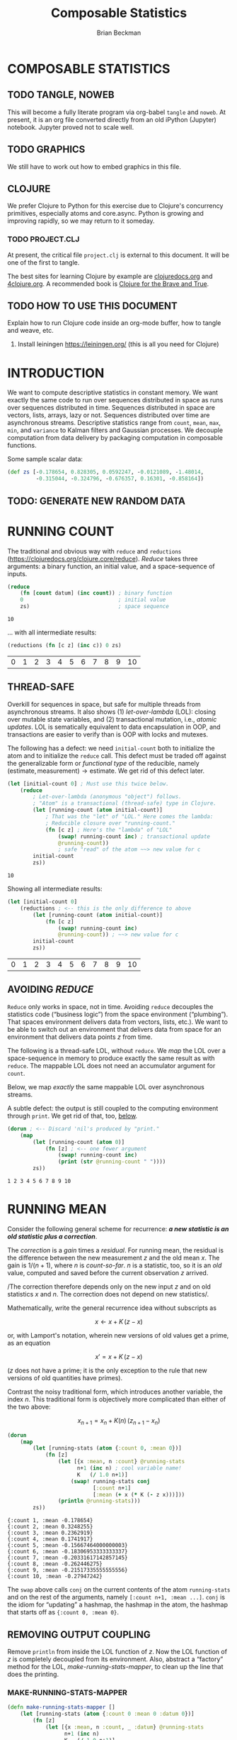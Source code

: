 # -*- org-image-actual-width: nil; -*-

#+STARTUP: showall
#+TITLE: Composable Statistics
#+AUTHOR: Brian Beckman
#+EMAIL: bc.beckman@gmail.com

# FOR DOCUMENTATION OF THESE OPTIONS, see 12.2, Export Settings of the Org Info Manual

#+OPTIONS: ':t                # export smart quotes
#+OPTIONS: *:t                # export emphasized text
#+OPTIONS: -:t                # conversion of special strings
#+OPTIONS: ::t                # fixed-width sections
#+OPTIONS: <:t                # time/date active/inactive stamps
#+OPTIONS: \n:nil             # preserve line breaks
#+OPTIONS: ^:nil              # TeX-like syntax for sub- and super-scripts
#+OPTIONS: arch:headline      # archived trees
#+OPTIONS: author:t           # toggle inclusion of author name on export
#+OPTIONS: broken-links:mark
#+OPTIONS: c:nil              # clock keywords
#+CREATOR: Emacs 26.2 of 2019-04-12, org version: 9.2.2
#+OPTIONS: creator:comment
#+OPTIONS: d:(not "LOGBOOK")  # drawers to include or exclude
#+OPTIONS: date:t
#+OPTIONS: e:t                # entities
#+OPTIONS: email:nil          # do or don't export my email
#+OPTIONS: f:t                # footnotes
#+OPTIONS: H:3                # number of headline levels to export
#+OPTIONS: inline:t           # export inline tasks?
#+OPTIONS: num:t              # section numbers
#+OPTIONS: p:nil              # toggle export of planning information
#+OPTIONS: pri:nil            # priority cookies
#+OPTIONS: prop:nil           # include property drawers? or list to include?
#+OPTIONS: stat:t             # statistics cookies?
#+OPTIONS: tags:t             # org-export-with-tags? (what's a "tag"?)
#+OPTIONS: tasks:t            # include TODO items ("tasks" some complexity here)
#+OPTIONS: tex:t              # exports inline LaTeX
#+OPTIONS: timestamp:t        # creation timestamp in the exported file?
#+OPTIONS: toc:2              # set level limit in TOC or nil to exclude
#+OPTIONS: todo:t             # inclusion of actual TODO keyword
#+OPTIONS: |:t                # include tables

#+LaTeX_HEADER: \usepackage{amsmath}
#+LaTeX_HEADER: \usepackage{interval}  % must install texlive-full
#+LaTeX_HEADER: \usepackage[shortcuts]{extdash}

#+LaTeX_HEADER: \usepackage[top=0.90in,bottom=0.55in,left=1in,right=1in,includefoot]{geometry}
#+LaTeX_HEADER: \usepackage{palatino}
#+LaTeX_HEADER: \usepackage{siunitx}
#+LaTeX_HEADER: \usepackage{braket}
#+LaTeX_HEADER: \usepackage[euler-digits,euler-hat-accent]{eulervm}
#+LATEX_HEADER: \usepackage{fancyhdr}
#+LATEX_HEADER: \pagestyle{fancyplain}
#+LATEX_HEADER: \lhead{}
#+LATEX_HEADER: \chead{Confidential The TBD Group 2019}
#+LATEX_HEADER: \rhead{}
#+LATEX_HEADER: \lfoot{Confidential The TBD Group 2019}
#+LATEX_HEADER: \cfoot{\thepage}
#+LATEX_HEADER: \rfoot{}
#+LATEX_HEADER: \usepackage{lineno}
#+LATEX_HEADER: \linenumbers

#+LATEX_HEADER_EXTRA: \usepackage{mdframed}
#+LATEX_HEADER_EXTRA: \BeforeBeginEnvironment{minted}{\begin{mdframed}}
#+LATEX_HEADER_EXTRA: \AfterEndEnvironment{minted}{\end{mdframed}}

#                                                    _
#  _ _  _____ __ __  __ ___ _ __  _ __  __ _ _ _  __| |___
# | ' \/ -_) V  V / / _/ _ \ '  \| '  \/ _` | ' \/ _` (_-<
# |_||_\___|\_/\_/  \__\___/_|_|_|_|_|_\__,_|_||_\__,_/__/

#+LaTeX_HEADER: \newcommand\definedas{\stackrel{\text{\tiny def}}{=}}

#+SELECT_TAGS: export
#+STARTUP: indent

#+LaTeX_CLASS_OPTIONS: [10pt,oneside,x11names]

* COMMENT PRELIMINARIES

#+BEGIN_SRC emacs-lisp :exports results :results output
  (defun update-equation-tag ()
    (interactive)
    (save-excursion
      (goto-char (point-min))
      (let ((count 1))
        (while (re-search-forward "\\tag{\\([0-9]+\\)}" nil t)
          (replace-match (format "%d" count) nil nil nil 1)
          (setq count (1+ count))))))
  (update-equation-tag)
  (setq org-confirm-babel-evaluate nil)
  (princ (concat (format "Emacs version: %s\n" (emacs-version))
                 (format "org version: %s\n" (org-version))))
  ;; (org-babel-map-src-blocks nil (org-babel-remove-result))
  ;; (slime)
#+END_SRC

#+RESULTS:
: Emacs version: GNU Emacs 26.2 (build 2, x86_64-pc-linux-gnu, GTK+ Version 3.22.30)
:  of 2019-04-12
: org version: 9.2.3

#+begin_src emacs-lisp
(require 'ob-mathematica)
(setq org-babel-mathematica-command "wolframscript")
#+end_src

#+RESULTS:
: wolframscript

#+begin_src mathematica
foo[x_] := x * (x + 2);
foo[6]
#+end_src

#+RESULTS:
: 48

#+BEGIN_SRC python :results output
import time
import sys
print(f"Hello, today's date is {time.ctime()}")
print(f'Two plus two is {2 + 2}')
print(f"Python's version info: {sys.version}")
#+END_SRC

#+RESULTS:
<<<<<<< HEAD
: Hello, today's date is Thu May 23 08:18:39 2019
=======
: Hello, today's date is Thu May 23 05:28:36 2019
>>>>>>> 94a3df351c2f43f62b1c8cb3fbb89a3f3a5d15f5
: Two plus two is 4
: Python's version info: 3.6.7 (default, Oct 22 2018, 11:32:17)
: [GCC 8.2.0]

#+begin_src clojure
(* 6 (+ 6 1))
#+end_src

#+RESULTS:
: 42

* COMPOSABLE STATISTICS
  :PROPERTIES:
  :CUSTOM_ID: composable-statistics
  :END:

** TODO TANGLE, NOWEB

This will become a fully literate program via org-babel =tangle= and
=noweb=. At present, it is an org file converted directly from an old
iPython (Jupyter) notebook. Jupyter proved not to scale well.

** TODO GRAPHICS

We still
have to work out how to embed graphics in this file.

** CLOJURE
   :PROPERTIES:
   :CUSTOM_ID: clojure
   :END:

We prefer Clojure to Python for this exercise due to Clojure's
concurrency primitives, especially atoms and core.async. Python is
growing and improving rapidly, so we may return to it someday.

*** TODO PROJECT.CLJ

At present, the critical file =project.clj= is external to this
document. It will be one of the first to tangle.

#+begin_comment :deprecated
Section [[#HOW-TO-USE-THIS-DOCUMENT][HOW TO USE THIS DOCUMENT]] explains
how to get Clojure working inside Jupyter.
#+end_comment

The best sites for learning Clojure by example are
[[http://clojuredocs.org][clojuredocs.org]] and
[[http://4clojure.org][4clojure.org]]. A recommended book is
[[http://braveclojure.com][Clojure for the Brave and True]].

** TODO HOW TO USE THIS DOCUMENT
   :PROPERTIES:
   :CUSTOM_ID: how-to-use-this-document
   :END:

   Explain how to run Clojure code inside an org-mode buffer, how to tangle and
   weave, etc.

1. Install leiningen https://leiningen.org/ (this is all you need for Clojure)
#+begin_comment :deprecated
2. Install [[http://jupyter.readthedocs.io/en/latest/install.html][jupyter notebook]]
3. https://github.com/clojupyter/clojupyter
4. At a bash prompt, type =jupyter notebook=
5. A web page will open automatically; navigate to the file you're reading right
   now
6. Evaluate cells by typing =Shift-Enter=

Consider doing all Python work in [[https://pipenv.readthedocs.io/][pipenv]]. It keeps virtual environments outside
your local folders. It works for this =clojupyter= notebook as well.
#+end_comment

* INTRODUCTION
  :PROPERTIES:
  :CUSTOM_ID: introduction
  :END:

We want to compute descriptive statistics in constant memory. We want
exactly the same code to run over sequences distributed in space as runs
over sequences distributed in time. Sequences distributed in space are
vectors, lists, arrays, lazy or not. Sequences distributed over time are
asynchronous streams. Descriptive statistics range from =count=, =mean=,
=max=, =min=, and =variance= to Kalman filters and Gaussian processes.
We decouple computation from data delivery by packaging computation in
composable functions.

Some sample scalar data:

#+BEGIN_SRC clojure :results none
    (def zs [-0.178654, 0.828305, 0.0592247, -0.0121089, -1.48014,
             -0.315044, -0.324796, -0.676357, 0.16301, -0.858164])
#+END_SRC

** TODO: GENERATE NEW RANDOM DATA

* RUNNING COUNT
  :PROPERTIES:
  :CUSTOM_ID: running-count
  :END:

The traditional and obvious way with =reduce= and =reductions=
(https://clojuredocs.org/clojure.core/reduce). /Reduce/ takes three
arguments: a binary function, an initial value, and a space-sequence of
inputs.

#+BEGIN_SRC clojure :exports both
    (reduce
        (fn [count datum] (inc count)) ; binary function
        0                              ; initial value
        zs)                            ; space sequence
#+END_SRC

#+RESULTS:
: 10

... with all intermediate results:

#+BEGIN_SRC clojure :exports both
    (reductions (fn [c z] (inc c)) 0 zs)
#+END_SRC

#+RESULTS:
| 0 | 1 | 2 | 3 | 4 | 5 | 6 | 7 | 8 | 9 | 10 |

** THREAD-SAFE
   :PROPERTIES:
   :CUSTOM_ID: thread-safe
   :END:

Overkill for sequences in space, but safe for multiple threads from
asynchronous streams. It also shows (1) /let-over-lambda/ (LOL): closing
over mutable state variables, and (2) transactional mutation, i.e.,
/atomic updates/. LOL is sematically equivalent to data encapsulation in
OOP, and transactions are easier to verify than is OOP with locks and
mutexes.

The following has a defect: we need =initial-count= both to initialize
the atom and to initialize the =reduce= call. This defect must be traded
off against the generalizable form or /functional type/ of the
reducible, namely
$(\textrm{estimate}, \textrm{measurement})\rightarrow\textrm{estimate}$.
We get rid of this defect later.

#+BEGIN_SRC clojure :exports both
    (let [initial-count 0] ; Must use this twice below.
        (reduce
            ; Let-over-lambda (anonymous "object") follows.
            ; "Atom" is a transactional (thread-safe) type in Clojure.
            (let [running-count (atom initial-count)]
                ; That was the "let" of "LOL." Here comes the lambda:
                ; Reducible closure over "running-count."
                (fn [c z] ; Here's the "lambda" of "LOL"
                    (swap! running-count inc) ; transactional update
                    @running-count))
                    ; safe "read" of the atom ~~> new value for c
            initial-count
            zs))
#+END_SRC

#+RESULTS:
: 10

Showing all intermediate results:

#+BEGIN_SRC clojure :exports both
    (let [initial-count 0]
        (reductions ; <-- this is the only difference to above
            (let [running-count (atom initial-count)]
                (fn [c z]
                    (swap! running-count inc)
                    @running-count)) ; ~~> new value for c
            initial-count
            zs))
#+END_SRC

#+RESULTS:
| 0 | 1 | 2 | 3 | 4 | 5 | 6 | 7 | 8 | 9 | 10 |

** AVOIDING /REDUCE/
   :PROPERTIES:
   :CUSTOM_ID: avoiding-reduce
   :END:

=Reduce= only works in space, not in time. Avoiding =reduce= decouples
the statistics code ("business logic") from the space environment
("plumbing"). That spaces environment delivers data from vectors, lists,
etc.). We want to be able to switch out an environment that delivers
data from space for an environment that delivers data points $z$ from
time.

The following is a thread-safe LOL, without =reduce=. We /map/ the LOL
over a space-sequence in memory to produce exactly the same result as
with =reduce=. The mappable LOL does not need an accumulator argument
for =count=.

Below, we map /exactly/ the same mappable LOL over asynchronous streams.

A subtle defect: the output is still coupled to the computing
environment through =print=. We get rid of that, too,
[[#REMOVING-OUTPUT-COUPLING][below]].

#+BEGIN_SRC clojure :results output :exports both
    (dorun ; <-- Discard 'nil's produced by "print."
        (map
            (let [running-count (atom 0)]
                (fn [z] ; <-- one fewer argument
                    (swap! running-count inc)
                    (print (str @running-count " "))))
            zs))
#+END_SRC

#+RESULTS:
: 1 2 3 4 5 6 7 8 9 10

* RUNNING MEAN
  :PROPERTIES:
  :CUSTOM_ID: running-mean
  :END:

Consider the following general scheme for recurrence: */a new statistic is an
old statistic plus a correction/*.

The /correction/ is a /gain/ times a /residual/. For running mean, the
residual is the difference between the new measurement $z$ and the old
mean $x$. The gain is $1/(n+1)$, where $n$ is /count-so-far/. $n$ is a
statistic, too, so it is an /old/ value, computed and saved before the
current observation $z$ arrived.

/The correction therefore depends only on the new input $z$ and on old
statistics $x$ and $n$. The correction does not depend on new
statistics/.

Mathematically, write the general recurrence idea without subscripts as

$$x\leftarrow{x+K\,(z-x)}$$

or, with Lamport's notation, wherein new versions of old values get a
prime, as an equation

$$x'=x+K\,(z-x)$$

($z$ does not have a prime; it is the only exception to the rule that
new versions of old quantities have primes).

Contrast the noisy traditional form, which introduces another variable,
the index $n$. This traditional form is objectively more complicated
than either of the two above:

$$x_{n+1}=x_n+K(n)\,(z_{n+1}-x_n)$$

#+BEGIN_SRC clojure :results output :exports both
    (dorun
        (map
            (let [running-stats (atom {:count 0, :mean 0})]
                (fn [z]
                    (let [{x :mean, n :count} @running-stats
                          n+1 (inc n) ; cool variable name!
                          K   (/ 1.0 n+1)]
                        (swap! running-stats conj
                               [:count n+1]
                               [:mean (+ x (* K (- z x)))]))
                    (println @running-stats)))
            zs))
#+END_SRC

#+RESULTS:
#+begin_example
{:count 1, :mean -0.178654}
{:count 2, :mean 0.3248255}
{:count 3, :mean 0.2362919}
{:count 4, :mean 0.1741917}
{:count 5, :mean -0.15667464000000003}
{:count 6, :mean -0.18306953333333337}
{:count 7, :mean -0.20331617142857145}
{:count 8, :mean -0.262446275}
{:count 9, :mean -0.21517335555555556}
{:count 10, :mean -0.27947242}
#+end_example

The =swap= above calls =conj= on the current contents of the atom
=running-stats= and on the rest of the arguments, namely
=[:count n+1, :mean ...]=. =conj= is the idiom for "updating" a hashmap,
the hashmap in the atom, the hashmap that starts off as
={:count 0, :mean 0}=.

** REMOVING OUTPUT COUPLING
   :PROPERTIES:
   :CUSTOM_ID: REMOVING-OUTPUT-COUPLING
   :END:

Remove =println= from inside the LOL function of $z$. Now the LOL
function of $z$ is completely decoupled from its environment. Also,
abstract a "factory" method for the LOL, /make-running-stats-mapper/, to
clean up the line that does the printing.

*** MAKE-RUNNING-STATS-MAPPER
    :PROPERTIES:
    :CUSTOM_ID: make-running-stats-mapper
    :END:

#+BEGIN_SRC clojure :results output  :exports both
    (defn make-running-stats-mapper []
        (let [running-stats (atom {:count 0 :mean 0 :datum 0})]
            (fn [z]
                (let [{x :mean, n :count, _ :datum} @running-stats
                      n+1 (inc n)
                      K   (/ 1.0 n+1)]
                    (swap! running-stats conj
                           [:count n+1]
                           [:mean (+ x (* K (- z x)))]
                           [:datum z]))
                @running-stats)))

    (clojure.pprint/pprint (map (make-running-stats-mapper) zs))
#+END_SRC

#+RESULTS:
#+begin_example
({:count 1, :mean -0.178654, :datum -0.178654}
 {:count 2, :mean 0.3248255, :datum 0.828305}
 {:count 3, :mean 0.2362919, :datum 0.0592247}
 {:count 4, :mean 0.1741917, :datum -0.0121089}
 {:count 5, :mean -0.15667464000000003, :datum -1.48014}
 {:count 6, :mean -0.18306953333333337, :datum -0.315044}
 {:count 7, :mean -0.20331617142857145, :datum -0.324796}
 {:count 8, :mean -0.262446275, :datum -0.676357}
 {:count 9, :mean -0.21517335555555556, :datum 0.16301}
 {:count 10, :mean -0.27947242, :datum -0.858164})
#+end_example

** NUMERICAL CHECK
   :PROPERTIES:
   :CUSTOM_ID: numerical-check
   :END:

The last value of the running mean is $-0.279...42$. Check that against
an independent calculation.

**** DEFN MEAN

#+BEGIN_SRC clojure :results output :exports both
    (defn mean [zs] (/ (reduce + zs) (count zs)))
    (println (mean zs))
#+END_SRC

#+RESULTS:
: -0.27947242

* CORE.ASYNC
  :PROPERTIES:
  :CUSTOM_ID: core.async
  :END:

For data distributed over time, we'll use Clojure's core.async.
Core.async has some subtleties that we analyze below.

#+BEGIN_SRC clojure :results none
    (require
        '[clojure.core.async
          :refer
          [sliding-buffer dropping-buffer buffer
           <!!,  <!,  >!,  >!!,
           go chan onto-chan close!
           thread alts! alts!! timeout]])
#+END_SRC

** SHALLOW TUTORIAL
   :PROPERTIES:
   :CUSTOM_ID: shallow-tutorial
   :END:

https://github.com/clojure/core.async/blob/master/examples/walkthrough.clj

** DEEP TUTORIAL
   :PROPERTIES:
   :CUSTOM_ID: deep-tutorial
   :END:

The asynchronous, singleton =go= thread is loaded with very lightweight
/pseudothreads/ (my terminology, not standard; most things you will read
or see about Clojure.async does not carefully distinguish between
threads and pseudothreads, and I think that's not helpful).

Pseudothreads are lightweight state machines that pick up where they
left off. It is feasible to have thousands, even millions of them.
Pseudothreads don't block, they /park/. /Parking/ and /unparking/ are
very fast. We can write clean code with pseudothreads because our code
looks like it's blocked waiting for input or blocked waiting for buffer
space. Code with blocking I/O is easy to write and to understand. Code
in =go= forms doesn't actually block, just looks like it.

Some details are tricky and definitely not easy to divine from the
documentation. Hickey's video from InfoQ 2013
(https://www.infoq.com/presentations/core-async-clojure) is more
helpful, but you can only appreciate the fine points after you've
stumbled a bit. I stumbled over the fact that buffered and unbuffered
channels have different synchronization semantics. Syntactically, they
look the same, but you cannot, in general, run the same code over an
unbuffered channel that works on a buffered channel. Hickey says this,
but doesn't nail it to the mast; doesn't emphasize it with an example,
as I do here in this deep tutorial. He motivates the entire library with
the benefits of first-class queues, but fails to emphasize that, by
default, a channel is not a queue but a blocking rendezvous. He does
mention it, but one cannot fully appreciate the ramifications from a
passing glance.

*** COMMUNICATING BETWEEN THREADS AND PSEUDOTHREADS
    :PROPERTIES:
    :CUSTOM_ID: communicating-between-threads-and-pseudothreads
    :END:

Write output to unbuffered channel =c= via =>!= on the asynchronous =go=
real-thread and read input from the same channel =c= via =<!!= on the
UI/REPL =println= real-thread. We'll see later that writing via =>!!= to
an unbuffered channel blocks the UI real-thread, so we can't write
before reading unbuffered on the UI/REPL real-thread. However, we can
write before reading on a non-blocking pseudothread, and no buffer space
is needed.

#+BEGIN_SRC clojure :results output :exports both
    (let [c (chan)]        ;; unbuffered chan
        (go (>! c 42))     ;; parks if no space in chan
        (println (<!! c))  ;; blocks UI/REPL until data on c
        (close! c))        ;; idiom; may be harmless overkill
#+END_SRC

#+RESULTS:
: 42

In general, single-bang forms work on =go= pseudothreads, and
double-bang forms work on real, heavyweight, Java threads like the
UI/REPL thread behind this notebook. In the rest of this notebook,
"thread" means "real thread" and we write "pseudothread" explicitly when
that's what we mean.

I don't address thread leakage carefully in this tutorial, mostly
because I don't yet understand it well. I may overkill by closing
channels redundantly.

*** CHANNEL VOODOO FIRST
    :PROPERTIES:
    :CUSTOM_ID: channel-voodoo-first
    :END:

Writing before reading seems very reasonable, but it does not work on
unbuffered channels, as we see below. Before going there, however, let's
understand more corners of the example above.

The =go= form itself returns a channel:

#+BEGIN_SRC clojure :results output :exports both
    (clojure.repl/doc go)
#+END_SRC

#+RESULTS:
#+begin_example
-------------------------
clojure.core.async/go
([& body])
Macro
  Asynchronously executes the body, returning immediately to the
  calling thread. Additionally, any visible calls to <!, >! and alt!/alts!
  channel operations within the body will block (if necessary) by
  'parking' the calling thread rather than tying up an OS thread (or
  the only JS thread when in ClojureScript). Upon completion of the
  operation, the body will be resumed.

  Returns a channel which will receive the result of the body when
  completed
#+end_example

I believe "the calling thread" above refers to a pseudothread inside the
=go= real-thread, but I am not sure because of the ambiguities in the
official documentation between "blocking" and "parking" and between
"thread" and "well, we don't have a name for them, but Brian calls them
'pseudothreads'."

Is the channel returned by =go= the same channel as =c=?

#+BEGIN_SRC clojure :results output :exports both
    (let [c (chan)]
        (println {:c-channel c})
        (println {:go-channel (go (>! c 42))})
        (println {:c-coughs-up (<!! c)})
        (println {:close-c (close! c)}))
#+END_SRC

No, =c= is a different channel from the one returned by =go=. Consult
the documentation for =go= once more:

#+BEGIN_SRC clojure :results output :exports both
    (clojure.repl/doc go)
#+END_SRC

#+RESULTS:
#+begin_example
-------------------------
clojure.core.async/go
([& body])
Macro
  Asynchronously executes the body, returning immediately to the
  calling thread. Additionally, any visible calls to <!, >! and alt!/alts!
  channel operations within the body will block (if necessary) by
  'parking' the calling thread rather than tying up an OS thread (or
  the only JS thread when in ClojureScript). Upon completion of the
  operation, the body will be resumed.

  Returns a channel which will receive the result of the body when
  completed
#+end_example

We should be able to read from the channel returned by =go=; call it
=d=:

#+BEGIN_SRC clojure :results output :exports both
    (let [c (chan)
          d (go (>! c 42))] ;; 'let' in Clojure is sequential,
                            ;; like 'let*' in Scheme or Common Lisp,
                            ;; so 'd' has a value, here.
        (println {:c-coughs-up (<!! c),  ;; won't block
                  :d-coughs-up (<!! d)}) ;; won't block
        (close! c)
        (close! d))
#+END_SRC

#+RESULTS:
: {:c-coughs-up 42, :d-coughs-up true}

=d='s coughing up =true= means that the body of the =go=, namely
=(>! c 42)= must have returned =true=, because =d= coughs up "the result
of the body when completed." Let's see whether our deduction matches
documentation for =>!=:

#+BEGIN_SRC clojure :results output :exports both
    (clojure.repl/doc >!)
#+END_SRC

#+RESULTS:
: -------------------------
: clojure.core.async/>!
: ([port val])
:   puts a val into port. nil values are not allowed. Must be called
:   inside a (go ...) block. Will park if no buffer space is available.
:   Returns true unless port is already closed.

Sure enough. But something important is true and not obvious from this
documentation. Writing to =c= inside the =go= block parks the
pseudothread because no buffer space is available: =c= was created with
a call to =chan= with no arguments, so no buffer space is allocated.
Only when reading from =c= does the pseudothread unpark. How? There is
no buffer space. Reading on the UI thread manages to short-circuit any
need for a buffer and unpark the pseudothread. Such short-circuiting is
called a /rendezvous/ in the ancient literature of concurrency. Would
the pseudothread unpark if we read inside a =go= block and not on the UI
thread?

#+BEGIN_SRC clojure :results output :exports both
    (let [c (chan)
          d (go (>! c 42))
          e (go (<! c))]
        (clojure.pprint/pprint {
          :c-channel c, :d-channel d, :e-channel e,
          :e-coughs-up (<!! e),  ;; won't block
          :d-coughs-up (<!! d)}) ;; won't block
        (close! c)
        (close! d)
        (close! e))
#+END_SRC

Yes, the pseudothread that parked when $42$ is put on =c= via =>!=
unparks when $42$ is taken off via =<!=. Channel =d= represents the
parking step and channel =e= represents the unparking step. All three
channels are different.

So now we know how to short-circuit or rendezvous unbuffered channels.
In fact, the order of reading and writing (taking and putting) does not
matter in the nebulous, asynchronous world of pseudothreads. How
Einsteinian is that? The following takes (reads) from =c= on =e= before
puting (writing) to =c= on =d=. That's the same as above, only in the
opposite order.

#+BEGIN_SRC clojure :results output :exports both
    (let [c (chan)
          e (go (<! c))
          d (go (>! c 42))]
        (clojure.pprint/pprint {
          :c-channel c, :d-channel d, :e-channel e,
          :e-coughs-up (<!! e),  ;; won't block
          :d-coughs-up (<!! d)}) ;; won't block
        (close! c)
        (close! d)
        (close! e))
#+END_SRC

*** PUTS BEFORE TAKES CONSIDERED RISKY
    :PROPERTIES:
    :CUSTOM_ID: puts-before-takes-considered-risky
    :END:

=>!!=, by default, blocks if called too early on an unbuffered real
thread. We saw above that parked pseudothreads don't block: you can read
and write to channels in =go= blocks in any order. However, that's not
true with threads that actually block. The documentation is obscure,
though not incorrect, about this fact.

#+BEGIN_SRC clojure :results output :exports both
    (clojure.repl/doc >!!)
#+END_SRC

#+RESULTS:
: -------------------------
: clojure.core.async/>!!
: ([port val])
:   puts a val into port. nil values are not allowed. Will block if no
:   buffer space is available. Returns true unless port is already closed.

When is "no buffer space available?" It turns out that the default
channel constructor makes a channel with no buffer space allocated by
default.

#+BEGIN_SRC clojure :results output :exports both
    (clojure.repl/doc chan)
#+END_SRC

#+RESULTS:
#+begin_example
-------------------------
clojure.core.async/chan
([] [buf-or-n] [buf-or-n xform] [buf-or-n xform ex-handler])
  Creates a channel with an optional buffer, an optional transducer
  (like (map f), (filter p) etc or a composition thereof), and an
  optional exception-handler.  If buf-or-n is a number, will create
  and use a fixed buffer of that size. If a transducer is supplied a
  buffer must be specified. ex-handler must be a fn of one argument -
  if an exception occurs during transformation it will be called with
  the Throwable as an argument, and any non-nil return value will be
  placed in the channel.
#+end_example

We can test the blocking-on-unbuffered case as follows. The following
code will block at the line =(>!! c 42)=, as you'll find if you
uncomment the code (remove =#_= at the beginning) and run it. You'll
have to interrupt the Kernel using the "Kernel" menu at the top of the
notebook, and you might have to restart the Kernel, but you should try
it once.

#+BEGIN_SRC clojure :results output :exports both
    #_(let [c (chan)]
        (>!! c 42)
        (println (<!! c))
        (close! c))
#+END_SRC

#+RESULTS:

The following variation works fine because we made "buffer space" before
writing to the channel. The only difference to the above is the $1$
argument to the call of =chan=.

#+BEGIN_SRC clojure :results output :exports both
    (let [c (chan 1)]
        (>!! c 42)
        (println (<!! c))
        (close! c))
#+END_SRC

#+RESULTS:
: 42

The difference between the semantics of the prior two examples is not
subtle: one hangs the kernel and the other does not. However, the
difference in the syntax is subtle and easy to miss.

We can read on the asynchronous =go= pool from the buffered channel =c=
because the buffered write =(>!! c)= on the UI thread doesn't block:

#+BEGIN_SRC clojure :results output :exports both
    (let [c (chan 1)]
        (>!! c 42)
        (println {:go-channel-coughs-up (<!! (go (<! c)))})
        (close! c))
#+END_SRC

#+RESULTS:
: {:go-channel-coughs-up 42}

**** ORDER DOESN'T MATTER, SOMETIMES

We can do things backwards, reading before writing, even without a
buffer. Read from channel =(<! c)= on the async =go= thread "before"
writing to =(>!! c 42)= on the REPL / UI thread. "Before," here, of
course, means syntactically or lexically "before," not temporally.

#+BEGIN_SRC clojure :results output :exports both
    (let [c (chan) ;; NO BUFFER!
          d (go (<! c)) ;; park a pseudothread to read c
          e (>!! c 42)] ;; blocking write unparks c's pseudothread
        (println {:c-hangs '(<!! c),
                  :d-coughs-up (<!! d),
                  :what's-e    e})
        (close! c) (close! d))
#+END_SRC

#+RESULTS:
: {:c-hangs (<!! c), :d-coughs-up 42, :what's-e true}

Why did =>!!= produce =true=? Look at docs again:

#+BEGIN_SRC clojure :results output :exports both
    (clojure.repl/doc >!!)
#+END_SRC

#+RESULTS:
: -------------------------
: clojure.core.async/>!!
: ([port val])
:   puts a val into port. nil values are not allowed. Will block if no
:   buffer space is available. Returns true unless port is already closed.

Ok, now I fault the documentation. =>!!= will block if there is no
buffer space available /and/ if there is no /rendezvous/ available, that
is, no pseudothread parked waiting for =<!=. I have an open question in
the Google group for Clojure about this issue with the documentation.

To get the value written in into =c=, we must read =d=. If we tried to
read it from =c=, we would block forever because =>!!= blocks when there
is no buffer space, and =c= never has buffer space. We get the value out
of the =go= nebula by short-circuiting the buffer, by a rendezvous, as
explained above.

=e='s being true means that =c= wasn't closed. =(>!! c 42)= should hang.

#+BEGIN_SRC clojure :results output :exports both
    (let [c (chan) ;; NO BUFFER!
          d (go (<! c)) ;; park a pseudothread to read c
          e (>!! c 42)  ;; blocking write unparks c's pseudothread
          f '(hangs (>!! c 43))] ;; is `c` closed?
        (println {:c-coughs-up '(hangs (<!! c)),
                  :d-coughs-up (<!! d),
                  :what's-e    e,
                  :what's-f    f})
        (close! c) (close! d))
#+END_SRC

#+RESULTS:
: {:c-coughs-up (hangs (<!! c)), :d-coughs-up 42, :what's-e true, :what's-f (hangs (>!! c 43))}

StackOverflow reveals a way to find out whether a channel is closed by
peeking under the covers (https://stackoverflow.com/questions/24912971):

#+BEGIN_SRC clojure :results output :exports both
    (let [c (chan) ;; NO BUFFER!
          d (go (<! c)) ;; park a pseudothread to read c
          e (>!! c 42)  ;; blocking write unparks c's pseudothread
          f (clojure.core.async.impl.protocols/closed? c)]
        (println {:c-coughs-up '(hangs (<!! c)),
                  :d-coughs-up (<!! d),
                  :c-is-open-at-e?  e,
                  :c-is-open-at-f?  f})
        (close! c) (close! d))
#+END_SRC

#+RESULTS:
: {:c-coughs-up (hangs (<!! c)), :d-coughs-up 42, :c-is-open-at-e? true, :c-is-open-at-f? false}

**** ORDER DOES MATTER, SOMETIMES

Order does matter this time: Writing blocks the UI thread without a
buffer and no parked read (rendezvous) in the =go= nebula beforehand. I
hope you can predict that the following will block even before you run
it. To be sure, run it, but you'll have to interrupt the kernel as
before.

#+BEGIN_SRC clojure :results output :exports both
    #_(let [c (chan)
          e (>!! c 42) ;; blocks forever
          d (go (<! c))]
        (println {:c-coughs-up '(this will hang (<!! c)),
                  :d-coughs-up (<!! d),
                  :what's-e    e})
        (close! c) (close! d))
#+END_SRC

#+RESULTS:

*** TIMEOUTS: DON'T BLOCK FOREVER
    :PROPERTIES:
    :CUSTOM_ID: timeouts-dont-block-forever
    :END:

In all cases, blocking calls like
[[https://clojuredocs.org/clojure.core.async/%3E!!][=>!!=]] to
unbuffered channels without timeout must appear /last/ on the UI,
non-=go=, thread, and then only if there is some parked pseudothread
that's waiting to read the channel by short-circuit (rendezvous). If we
block too early, we won't get to the line that launches the async =go=
nebula and parks the short-cicuitable pseudothread---parks the
rendezvous.

The UI thread won't block forever if we add a timeout. =alts!!= is a way to do
that. The [[https://clojuredocs.org/clojure.core.async/alts!!][documentation]] and [[https://clojuredocs.org/clojure.core.async/alts!!][examples]] are difficult, but, loosely quoting
(emphasis and edits are mine, major ones in square brackets):

#+BEGIN_QUOTE
  =(alts!! ports & {:as opts})=
#+END_QUOTE

This destructures all keyword options into =opts=. We don't need =opts= or
the =:as= keyword below.

#+BEGIN_QUOTE
  Completes at most one of several channel operations. [/Not for use inside a
  (go ...) block./] *ports is a vector of channel endpoints*, [A channel
  endpoint is] either a channel to take from or a vector of =[channel-to-put-to
  val-to-put]= pairs, in any combination. Takes will be made as if by =<!!=, and
  puts will be made as if by =>!!=. If more than one port operation is ready, a
  non-deterministic choice will be made unless the =:priority= option is true.
  If no operation is ready and a =:default= value is supplied, [=default-val
  :default=] will be returned, otherwise =alts!!= will [/block/ xxxxpark ?]
  until the first operation to become ready completes. *Returns =[val port]= of
  the completed operation*, where =val= is the value taken for takes, and a
  boolean (=true= unless already closed, as per =put!=) for puts. =opts= are
  passed as =:key val= ... Supported options: =:default val= - the value to use
  if none of the operations are immediately ready =:priority true= - (default
  =nil=) when =true=, the operations will be tried in order. Note: there is no
  guarantee that the port exps or val exprs will be used, nor in what order
  should they be, so they should not be depended upon for side effects.
#+END_QUOTE

=(alts!! ...)= returns a =[val port]= 2-vector.

=(second (alts!! ...))= is a wrapper of channel =c= We can't write to
the resulting =timeout= channel because we didn't give it a name.

That's a lot of stuff, but we can divine an idiom: pair a channel =c=
that /might/ block with a fresh =timeout= channel in an =alts!!=. At
most one will complete. If =c= blocks, the =timeout= will cough up. If
=c= coughs up before the =timeout= expires, the =timeout= quietly dies
(question, is it closed? Will it be left open and leak?)

For a first example, let's make a buffered thread that won't block and
pair it with a long timeout. You will see that it's OK to write $43$
into this channel (the =[c 43]= term is an implied write; that's clear
from the documentation). =c= won't block because it's buffered, it
returns immediately, long before the =timeout= could expire.

#+BEGIN_SRC clojure :results output :exports both
    (let [c (chan 1)
          a (alts!! ; outputs a [val port] pair; throw away the val
                    ; here are the two channels for `alts!!`
            [[c 43] (timeout 2500)])]
        (clojure.pprint/pprint {:c c, :a a})
        (let [d (go (<! c))]
            (println {:d-returns (<!! d)}))
        (close! c))
#+END_SRC

But, if we take away the buffer, the =timeout= channel wins. The only
difference to the above is that instead of creating =c= via =(chan 1)=,
that is, with a buffer of length $1$, we create it with no buffer (and
we quoted out the blocking read of =d= with a tick mark).

#+BEGIN_SRC clojure :results output :exports both
    (let [c (chan)
          a (alts!! ; outputs a [val port] pair; throw away the val
                    ; here are the two channels for `alts!!`
            [[c 43] (timeout 2500)])]
        (clojure.pprint/pprint {:c c, :a a})
        (let [d (go (<! c))]
            (println {:d-is d})
            '(println {:d-returns (<!! d)})) ;; blocks
        (close! c))
#+END_SRC

* ASYNC DATA STREAMS
  :PROPERTIES:
  :CUSTOM_ID: async-data-streams
  :END:

The following writes at random times (=>!=) to a parking channel
=echo-chan= on an async =go= fast pseudothread. The UI thread
block-reads (=<!!=) some data from =echo-chan=. The UI thread leaves
values in the channel and thus leaks the channel according to the
documentation for =close!= here
https://clojure.github.io/core.async/api-index.html#C. To prevent the
leak permanently, we close the channel explicitly.

#+BEGIN_SRC clojure :results output :exports both
    (def echo-chan (chan))

    (doseq   [z zs] (go (Thread/sleep (rand 100)) (>! echo-chan z)))
    (dotimes [_ 3] (println (<!! echo-chan)))

    (println {:echo-chan-closed?
              (clojure.core.async.impl.protocols/closed? echo-chan)})
    (close! echo-chan)
    (println {:echo-chan-closed?
              (clojure.core.async.impl.protocols/closed? echo-chan)})
#+END_SRC

We can chain channels, again with leaks that we explicitly close. Also, we must
not =>!= (send) a nil to =repl-chan=, and =<!= can produce nil from =echo-chan=
after the timeout and we close =echo-chan=.

#+begin_src clojure :results output :exports both
(clojure.repl/doc <!)
#+end_src

#+RESULTS:
: -------------------------
: clojure.core.async/<!
: ([port])
:   takes a val from port. Must be called inside a (go ...) block. Will
:   return nil if closed. Will park if nothing is available.

Every time you run the block of code below, you will probably get a different
result, by design.

#+BEGIN_SRC clojure :results output :exports both
    (def echo-chan (chan))
    (def repl-chan (chan))

    ;; >! chokes on nulls. <! echo-chan can cough up nil if we time out
    ;; and close the channel. The following line will throw an exception
    ;; unless we don't close the channel at the end of this code-block.

    ;; (dotimes [_ 10] (go (>! repl-chan (<! echo-chan))))

    ;; Instead of throwing an exception, just put a random character
    ;; like \? down the pipe after the echo-chan is closed:

    (dotimes [_ 10] (go (>! repl-chan (or (<! echo-chan) \?))))

    (doseq   [z zs] (go (Thread/sleep (rand 100)) (>! echo-chan z)))

    (dotimes [_ 3]
        (println (<!! (second (alts!! [repl-chan
                                       (timeout 500)])))))

    ;; Alternatively, we can avoid the exception by NOT closing echo-chan.
    ;; Not closing echo chan will leak it, and that's a lousy idea.

    (close! echo-chan)

    (close! repl-chan)
#+END_SRC

Reading from =echo-chan= may hang the UI thread because the UI thread
races the internal =go= thread that reads =echo-chan=, but the timeout trick
works here as above.

#+BEGIN_SRC clojure :results output :exports both
    (def echo-chan (chan))
    (def repl-chan (chan))

    (dotimes [_ 10] (go (>! repl-chan (or (<! echo-chan) \?))))
    (doseq   [z zs] (go (Thread/sleep (rand 100)) (>! echo-chan z)))
    (dotimes [_ 3]
        (println (<!! (second (alts!! [echo-chan
                                       (timeout 500)])))))

    (close! echo-chan)
    (close! repl-chan)
#+END_SRC

#+RESULTS:
: nil
: nil
: nil

=println= on a =go= pseudoprocess works if we wait long enough. This, of
course, is bad practice or "code smell."

#+BEGIN_SRC clojure :results output :exports both
    (def echo-chan (chan))

    (doseq   [z zs] (go (Thread/sleep (rand 100)) (>! echo-chan z)))
    (dotimes [_ 3]  (go (println (<! echo-chan))))

    (Thread/sleep 500) ; no visible output if you remove this line.
    (close! echo-chan)
#+END_SRC

** ASYNC RUNNING MEAN
   :PROPERTIES:
   :CUSTOM_ID: async-running-mean
   :END:

*** DEFN ASYNC-RANDOMIZED-SCAN
    :PROPERTIES:
    :CUSTOM_ID: async-randomized-scan
    :END:

We want =running-stats= called at random times and with data in random
order. A /transducer/, =(map mapper)=, lets us collect items off the
buffer. The size of the buffer does not matter, but we must specify it.
Notice that the side-effector =effector= is passed in, so
=async-randomized-scan= remains decoupled from its environment.

In this style of programming, the asynchronous stream might sometimes be
called a /functor/, which is anything that's mappable, anything you can
=map= over.

#+BEGIN_SRC clojure :results output :exports both
    (defn async-randomized-scan [zs mapper effector]
        (let [transducer (map mapper)
              ; give buffer length if there is a transducer
              echo-chan (chan (buffer 1) transducer)]
            (doseq [z zs]
                (go (Thread/sleep (rand 100)) (>! echo-chan z)))
            (dotimes [_ (count zs)] (effector (<!! echo-chan)))
            (close! echo-chan)))

    (async-randomized-scan zs (make-running-stats-mapper) println)
#+END_SRC

We don't need to explicitly say =buffer=, but I prefer to do.

*** DEFN MAKE SOW REAP
    :PROPERTIES:
    :CUSTOM_ID: sow-and-reap
    :END:

The =effector= above just prints to the console. Suppose we want to save
the data?

The following is a version of Wolfram's =Sow= and =Reap= that does not
include tags. It uses =atom= for an effectful store because a =let=
variable like =result= is not a =var= and =alter-var-root= won't work on
=(let [result []] ..)=. An atom might be overkill.

=make-sow-reap= returns a message dispatcher in the style of /The Little
Schemer/. It responds to namespaced keywords =::sow= and =::reap=. In
the case of =::sow=, it returns an =effector= function that =conj='s its
input to the internal result atomically. In the case of =::reap=, it
returns the value of the result accumulated so-far.

#+BEGIN_SRC clojure :results value :exports both
(do (defn make-sow-reap []
        (let [result (atom [])]
            (fn [msg]
                (cond
                    (identical? msg ::sow)
                    (fn [x] (swap! result #(conj % x)))
                    (identical? msg ::reap)
                    @result))))

    (let [accumulator (make-sow-reap)]
        (async-randomized-scan zs
                               (make-running-stats-mapper)
                               (accumulator ::sow))
        (last (accumulator ::reap)))   )
#+END_SRC

Occasionally, there is some floating-point noise in the very low digits
of the mean because async-randomized-scan scrambles the order of the
inputs. The mean should always be almost equal to $-0.27947242$.

*** DEFN ASYNC NON RANDOM SCAN
    :PROPERTIES:
    :CUSTOM_ID: not-randomized
    :END:

Of course, the =mean= of any permutation of the data =zs= is the same,
so the order in which data arrive does not change the final result,
except for some occasional floating-point noise as mentioned above.

#+BEGIN_SRC clojure :exports both
(do (defn async-non-random-scan [zs mapper effector]
        (let [transducer (map mapper)
              echo-chan (chan (buffer 1) transducer)]
            (go (doseq [z zs] (>! echo-chan z)))
            (dotimes [_ (count zs)] (effector (<!! echo-chan)))
            (close! echo-chan)))

    (let [accumulator (make-sow-reap)]
        (async-non-random-scan zs (make-running-stats-mapper)
                               (accumulator ::sow))
        (last (accumulator ::reap)))   )
#+END_SRC

#+RESULTS:
| :count | 10 | :mean | -0.27947242 | :datum | -0.858164 |

*** DEFN SYNC SCAN: WITH TRANSDUCER
    :PROPERTIES:
    :CUSTOM_ID: sync-scan-with-transducer
    :END:

Here is the modern way, with =transduce=, to reduce over a sequence of
data, in order. It's equivalent to the non-random async version above.
The [[https://clojuredocs.org/clojure.core/transduce][documentation for
transduce]] writes its parameters as =xform f coll=, and then says

#+BEGIN_QUOTE
  reduce with a transformation of =f (xf)=. If =init= is not supplied,
  =(f)= will be called to produce it.
#+END_QUOTE

Our =xform= is =transducer=, or =(map mapper)=, and our =f= is =conj=,
so this is an idiom for mapping because =(conj)=, with no arguments,
returns =[]=, an appropriate =init=.

#+BEGIN_SRC clojure :exports both
(do (defn sync-scan [zs mapper]
        (let [transducer (map mapper)]
            (transduce transducer conj zs)))

    (last (sync-scan zs (make-running-stats-mapper)))   )
#+END_SRC

#+RESULTS:
| :count | 10 | :mean | -0.27947242 | :datum | -0.858164 |

We now have complete symmetry between space and time, space represented by the
vector =zs= and time represented by values on =echo-chan= in random and in
non-random order.

* RUNNING STDDEV
  :PROPERTIES:
  :CUSTOM_ID: running-stddev
  :END:

** BRUTE-FORCE (SCALAR VERSION)
   :PROPERTIES:
   :CUSTOM_ID: brute-force-scalar-version
   :END:

The definition of variance is the following, for $N>1$:

$$\frac{1}{N-1}\sum\limits_{i=1}^{N}\left({z_i-\bar{z}_N}\right)^2$$

The sum is the /sum of squared residuals/. Each residual is the difference
between the $i$‑th datum $z_i$ and the mean $\bar{z}_N$ of all $N$ data in the
sample. The outer constant, $1/(N-1)$ is [[https://en.wikipedia.org/wiki/Bessel%27s_correction][Bessel's correction]].

*** DEFN SSR: SUM OF SQUARED RESIDUALS
    :PROPERTIES:
    :CUSTOM_ID: ssr-sum-of-squared-residuals
    :END:

The following is /brute-force/ in the sense that it requires all data
up-front so that it can calculate the mean.

#+BEGIN_SRC clojure :exports both
(do (defn ssr [sequ]
        (let [m (mean sequ)]
            (reduce #(+ %1 (* (- %2 m) (- %2 m)))
                    0 sequ)))
    (ssr zs)   )
#+END_SRC

#+RESULTS:
: 3.5566483654807355

*** DEFN VARIANCE
    :PROPERTIES:
    :CUSTOM_ID: variance
    :END:

Call =ssr= to compute variance:

#+BEGIN_SRC clojure  :exports both
    (do
    (defn variance [sequ]
        (let [n (count sequ)]
            (case n
                0 0
                1 (first sequ)
                #_default (/ (ssr sequ) (- n 1.0)))))
    (variance zs)   )
#+END_SRC

#+RESULTS:
: 0.3951831517200817

** DEF Z2S: SMALLER EXAMPLE
    :PROPERTIES:
    :CUSTOM_ID: smaller-example
    :END:

Let's do a smaller example:

#+BEGIN_SRC clojure  :exports both
(do (def z2s [55. 89. 144.])
    (variance z2s)   )
#+END_SRC

#+RESULTS:
: 2017.0

** REALLY DUMB RECURRENCE
     :PROPERTIES:
     :CUSTOM_ID: really-dumb-recurrence
     :END:

Remember our general form for recurrences,
$x\leftarrow{}x + K\times{}(z-x)$?

We can squeeze running variance into this form in a really dumb way. The
following is really dumb because:

1. it requires the whole sequence up front, so it doesn't run in constant memory

2. the intermediate values are meaningless because they refer to the final mean
   and count, not to the intermediate ones

But, the final value is correct.

#+BEGIN_SRC clojure
(do (reductions
        (let [m (mean z2s) ; uh-oh, we refer to _all_ the data ??
              c (count z2s)]
            (fn [var z] (+ var (let [r (- z m)] ; residual
                                   (/ (* r r) (- c 1.0))))))
        0 z2s)   )
#+END_SRC

#+RESULTS:
| 0 | 840.5 | 865.0 | 2017.0 |

That was so dumb that we won't bother with a thread-safe,
stateful, or asynchronous form.

** SCHOOL VARIANCE
     :PROPERTIES:
     :CUSTOM_ID: school-variance
     :END:

For an easy, school-level exercise, prove the following equation:

$$\frac{1}{N-1}\sum\limits_{i=1}^{N}\left({z_i-\bar{z}_N}\right)^2 =
\frac{1}{N-1}\left(\sum\limits_{i=1}^{N}\left(z_i^2\right)-N\,{\bar{z}_N^2}\right)$$

Instead of the sum of squared residuals, $ssr$, accumulate the sum of
squares, $ssq$.

/School variance/ is exposed to /catastrophic cancellation/ because
$ssq$ grows quickly. We fix that defect below.

We see that something is not best with this form because we don't use
the old variance to compute the new variance. We do better below.

Of course, the same mapper works synchronously and asynchronously.

** DEFN MAKE SCHOOL STATS MAPPER
    :PROPERTIES:
    :CUSTOM_ID: make-school-stats-mapper
    :END:

and test it both synchronously and asynchronously, randomized and not:

#+BEGIN_SRC clojure :results output :exports both
    (defn make-school-stats-mapper []
        (let [running-stats (atom {:count 0, :mean 0,
                                   :variance 0, :ssq 0})]
            (fn [z]
                (let [{x :mean, n :count, s :ssq} @running-stats
                      n+1 (inc n)
                      K   (/ 1.0 n+1)
                      r   (- z x)
                      x'  (+ x (* K r)) ;; Isn't prime notation nice?
                      s'  (+ s (* z z))]
                    (swap! running-stats conj
                           [:count    n+1]
                           [:mean     x' ]
                           [:ssq      s']
                           [:variance (/ (- s' (* n+1 x' x')) (max 1 n))]))
                @running-stats)))

    (clojure.pprint/pprint (sync-scan z2s (make-school-stats-mapper)))

    (async-randomized-scan z2s (make-school-stats-mapper) println)

    (async-non-random-scan z2s (make-school-stats-mapper) println)
#+END_SRC

#+RESULTS:
: [{:count 1, :mean 55.0, :variance 0.0, :ssq 3025.0}
:  {:count 2, :mean 72.0, :variance 578.0, :ssq 10946.0}
:  {:count 3, :mean 96.0, :variance 2017.0, :ssq 31682.0}]
: {:count 1, :mean 55.0, :variance 0.0, :ssq 3025.0}
: {:count 2, :mean 99.5, :variance 3960.5, :ssq 23761.0}
: {:count 3, :mean 96.0, :variance 2017.0, :ssq 31682.0}
: {:count 1, :mean 55.0, :variance 0.0, :ssq 3025.0}
: {:count 2, :mean 72.0, :variance 578.0, :ssq 10946.0}
: {:count 3, :mean 96.0, :variance 2017.0, :ssq 31682.0}

** DEFN MAKE RECURRENT STATS MAPPER
     :PROPERTIES:
     :CUSTOM_ID: recurrent-variance
     :END:

We already know the recurrence for the mean:

$$x\leftarrow{x+K\cdot(z-x)=x+\frac{1}{n+1}(z-x)}$$

We want a recurrence with a similar form for the variance. It takes a
little work to prove, but it's still a school-level exercise. $K$
remains $1/(n+1)$, the value needed for the new mean. We could define a
pair of gains, one for the mean and one for the variance, but it would
be less pretty.

$$v\leftarrow\frac{\left(n-1\right)v+K\,n\,\left(z-x\right)^2}{\max(1,n)}$$

#+BEGIN_SRC clojure :results output :exports both
    (defn make-recurrent-stats-mapper []
        (let [running-stats (atom {:count 0, :mean 0,
                                   :variance 0})]
            (fn [z]
                (let [{x :mean, n :count, v :variance} @running-stats
                      n+1 (inc n)
                      K   (/ 1.0 (inc n))
                      r   (- z x)
                      x'  (+ x (* K r))
                      ssr (+ (* (- n 1) v) ; old ssr is (* (- n 1) v)
                             (* K n r r))]
                    (swap! running-stats conj
                           [:count    n+1]
                           [:mean     x' ]
                           [:variance (/ ssr  (max 1 n))]))
                @running-stats)))

    (async-non-random-scan z2s (make-recurrent-stats-mapper) println)
#+END_SRC

#+RESULTS:
: {:count 1, :mean 55.0, :variance 0.0}
: {:count 2, :mean 72.0, :variance 578.0}
: {:count 3, :mean 96.0, :variance 2017.0}

** DEFN MAKE WELFORD'S STATS MAPPER
     :PROPERTIES:
     :CUSTOM_ID: welfords-variance
     :END:

The above is equivalent, algebraically and numerically, to Welford's
famous recurrence for the sum of squared residuals $S$. In recurrences,
we want everything on the right-hand sides of equations or left arrows
to be be old, /prior/ statistics, except for the new observation /
measurement / input $z$. Welford's requires the new, /posterior/ mean on
the right-hand side, so it's not as elegant as our recurrence above.
However, it is easier to remember!

$$S\leftarrow{S} + \left(z-x_N\right)\left(z-x_{N+1}\right)=S+\left(z-x\right)\left(z-\left(x+K\,\left(z-x\right)\right)\right)$$

#+BEGIN_SRC clojure :results output :exports both
(do (defn make-welfords-stats-mapper []
        (let [running-stats (atom {:count 0, :mean 0, :variance 0})]
            (fn [z]
                (let [{x :mean, n :count, v :variance} @running-stats
                      n+1 (inc n)
                      K   (/ 1.0 n+1)
                      r   (- z x)
                      x'  (+ x (* K r))
                      ssr (+ (* (- n 1) v)
                             ;; only difference to recurrent variance:
                             (* (- z x) (- z x')))]
                    (swap! running-stats conj
                           [:count    n+1]
                           [:mean     x' ]
                           [:variance (/ ssr  (max 1 n))]))
                @running-stats)))

    (async-non-random-scan
      z2s (make-welfords-stats-mapper) println)   )
#+END_SRC

#+RESULTS:
: {:count 1, :mean 55.0, :variance 0.0}
: {:count 2, :mean 72.0, :variance 578.0}
: {:count 3, :mean 96.0, :variance 2017.0}

* WINDOWED STATISTICS
  :PROPERTIES:
  :CUSTOM_ID: windowed-statistics
  :END:

Suppose we want running statistics over a history of fixed, finite
length. For example, suppose we have $N=10$ data and we want the
statitics in a window of length $w=3$ behind the current value,
inclusively. When the first datum arrives, the window and the total
include one datum. The window overhangs the left until the third datum.
When the fourth datum arrives, the window contains three data and the
total contains four data. After the tenth datum, we may consider three
more steps marching the window "off the cliff" to the right. The
following figure illustrates (the first row corresponds to $n=0$, not to
$n=1$):

We won't derive the following formulas, but rather say that they have
been vetted at least twice independently (in a C program and in a
Mathematica program). The following table shows a unit test that we
reproduce. The notation is explained after the table.

Denote prior statistics by plain variables like $m$ and corresponding
posteriors by the same variables with primes like $m'$. The posteriors
$j$ and $u$ do not have a prime.

| variable   | description                                                                         |
|------------+-------------------------------------------------------------------------------------|
| $n$        | prior count of data points; equals $0$ when considering the first point             |
| $z$        | current data point                                                                  |
| $w$        | fixed, constant, maximum width of window; $w\geq{1}$                                |
| $j$        | posterior number of points left of the window; $j\geq{0}$                           |
| $u$        | posterior number of points including $z$ in the running window; $1\leq{u}\leq{w}$   |
| $m$        | prior mean of all points, not including $z$                                         |
| $m'$       | posterior mean of all points including $z$                                          |
| $m_j$      | prior mean of points left of the window, lagging $w$ behind $m$                     |
| $m'_j$     | posterior mean of points left of the window                                         |
| $m'_w$     | posterior mean of points in the window, including the current point $z$             |
| $v$        | prior variance, not including $z$                                                   |
| $v'$       | posterior variance of all points including $z$                                      |
| $v_j$      | prior variance of points left of the window, lagging $w$ behind $u_n$               |
| $v'_j$     | posterior variance of points left of the window                                     |
| $v'_w$     | posterior variance of points within the window                                      |

The recurrences for $m$, $v$, $m_j$, and $v_j$ have only priors (no
primes) on their right-hand sides. The values of $m_w$ and $v_w$ are not
recurrences because the non-primed versions do not appear on the
right-hand sides of equations 10 and 13. Those equations are simply
transformations of the posteriors (values with primes) $m'$, $m'_j$,
$v'$, and $v'_j$.

\begin{align*}
j     &= \max(0,n+1-w)               \\
u     &= n-j+1                       \\
m'    &= m+\frac{z-m}{n+1}           \\
m'_j  &= \begin{cases}
  m_j+\frac{z_j-m_j}{j} & j>0        \\
  0 & \mathrm{otherwise}
\end{cases}                          \\
m'_w  &= \frac{(n+1)\,m'-j\,m'_j}{u} \\
v'    &= \frac{(n-1)\,v+\frac{n}{n+1}\left(z-m\right)^2}{\max(1,n)}   \\
v'_j  &= \begin{cases}
  \frac{j-2}{j-1}\,v_j+\frac{1}{j}\,\left(z_j-m_j\right)^2 & j>1      \\
  0 & \mathrm{otherwise}
\end{cases}                                                           \\
v'_w  &= \frac{n\,v'+(n-w)\,v'_j+(n+1)\,{m'}^2-j\,{m'_j}^2-u\,{m'_w}^2}{\max(1,u-1)}
\end{align*}

Here is sample data we can compare with the unit test above.

** DEF Z3S: MORE SAMPLE DATA
#+BEGIN_SRC clojure :results none
    (def z3s [0.857454,  0.312454,  0.705325,  0.8393630, 1.637810,
              0.699257, -0.340016, -0.213596, -0.0418609, 0.054705])
#+END_SRC

The best algorithm we have found for tracking historical data is to keep
a FIFO queue in a Clojure /vector/ of length $w$. This is still constant
memory because it depends only on the length $w$ of the window, not on
the length of the data stream.

*** DEFN PUSH TO BACK

#+BEGIN_SRC clojure :results none
    (defn push-to-back [item vek]
        (conj (vec (drop 1 vek)) item))
#+END_SRC

** DEFN MAKE SLIDING STATS MAPPER

#+BEGIN_SRC clojure :results output :exports both
    (defn make-sliding-stats-mapper [w]
        (let [running-stats (atom {:n 0, :m 0, :v 0,
                                   :win (vec (repeat w 0)),
                                   :mw 0, :vw 0,
                                   :mj 0, :vj 0})]
            (fn [z]
                (let [{:keys [m n v win mj vj]} @running-stats
                      zj   (first win)
                      win' (push-to-back z win)
                      n+1  (double (inc n))
                      n-1  (double (dec n))
                      K    (/ 1.0 n+1)
                      Kv   (* n K)
                      r    (- z m)
                      j    (max 0, (- n+1 w))
                      u    (- n+1 j)
                      m'   (+ m (* K r))
                      rj   (- zj mj)
                      mj'  (if (> j 0), (+ mj (/ rj j)), 0)
                      mw'  (/ (- (* n+1 m') (* j mj')) u)
                      v'   (/  (+ (* n-1 v) (* Kv r r))
                               (max 1 n))
                      vj'  (if (> j 1)
                               (let [j21 (/ (- j 2.0)
                                            (- j 1.0))]
                                   (+ (* j21 vj)
                                      (/ (* rj rj) j)))
                               0)
                      vw'  (let [t1 (- (* n v')
                                       (* (- n w) vj'))
                                 t2 (- (* n+1 m' m')
                                       (* j mj' mj'))
                                 t3 (- (* u mw' mw'))]
                               (/  (+ t1 t2 t3)
                                   (max 1 (- u 1))))
                      ]
                    (swap! running-stats conj
                           [:n    n+1 ]
                           [:m    m'  ]
                           [:v    v'  ]
                           [:mj   mj' ]
                           [:vj   vj' ]
                           [:mw   mw' ]
                           [:vw   vw' ]
                           [:win  win']))
                @running-stats)))

    (clojure.pprint/print-table
        [:n :mw :vw]
        (sync-scan z3s (make-sliding-stats-mapper 3)))
#+END_SRC

#+RESULTS:
#+begin_example

|   :n |                  :mw |                  :vw |
|------+----------------------+----------------------|
|  1.0 |             0.857454 |                  0.0 |
|  2.0 |             0.584954 |  0.14851250000000005 |
|  3.0 |   0.6250776666666666 |  0.07908597588033339 |
|  4.0 |   0.6190473333333332 |  0.07499115039433346 |
|  5.0 |   1.0608326666666668 |   0.2541686787463333 |
|  6.0 |              1.05881 |  0.25633817280899995 |
|  7.0 |   0.6656836666666668 |   0.9787942981023336 |
|  8.0 |  0.04854833333333334 |   0.3215618307563336 |
|  9.0 | -0.19849096666666663 | 0.022395237438003604 |
| 10.0 | -0.06691730000000007 |  0.01846722403596973 |
#+end_example

...  passing the unit test.

* KALMAN FILTER
  :PROPERTIES:
  :CUSTOM_ID: kalman-filter
  :END:

** BASIC LINEAR ALGEBRA
   :PROPERTIES:
   :CUSTOM_ID: basic-linear-algebra
   :END:

Go for high performance with CUDA or Intel KML later.

#+begin_comment
Following the [[https://github.com/mikera/core.matrix/wiki/Getting-Started-Guide][getting-started guide here]], add the following lines to
=project.clj= of =clojupyter=: [net.mikera/core.matrix "0.62.0"]
[net.mikera/vectorz-clj "0.48.0"] [org.clojure/algo.generic "0.1.2"] Recompile
=clojupyter= (=make= and =make install= in its directory) and restart the kernel
in this notebook (=Kernel= menu above).
#+end_comment

Add the following lines to =project.clj= in the directory that contains this
org file:

*** TODO: FULLY LITERATE: TANGLE PROJECT.CLJ

#+begin_example
    [net.mikera/core.matrix "0.62.0"]
    [net.mikera/vectorz-clj "0.48.0"]
    [org.clojure/algo.generic "0.1.2"]
#+end_example

#+begin_comment
Recompile
=clojupyter= (=make= and =make install= in its directory) and restart the kernel
in this notebook (=Kernel= menu above).
#+end_comment

Smoke test:

#+BEGIN_SRC clojure :results none
    (require '[clojure.core.matrix :as ccm])
    (ccm/set-current-implementation :vectorz)
#+END_SRC

#+BEGIN_SRC clojure :exports both
    (ccm/shape
        (ccm/array [[1 2 3]
                    [1 3 8]
                    [2 7 4]]))
#+END_SRC

#+RESULTS:
| 3 | 3 |

Bits and pieces we will need:

#+BEGIN_SRC clojure :exports both
    (ccm/transpose
        (ccm/array [[1 2 3]
                    [1 3 8]
                    [2 7 4]]))
#+END_SRC

#+RESULTS:
: #vectorz/matrix [[1.0,1.0,2.0],
: [2.0,3.0,7.0],
: [3.0,8.0,4.0]]

=mmul= is multiadic (takes more than two arguments). This is possible
because matrix multiplication is associative.

#+BEGIN_SRC clojure :exports both
    (let [A (ccm/array [[1 2 3]
                        [1 3 8]
                        [2 7 4]])]
        (ccm/mmul (ccm/transpose A) A (ccm/inverse A)))
#+END_SRC

#+RESULTS:
: #vectorz/matrix [[1.000000000000003,1.0,2.0000000000000004],
: [2.0000000000000093,3.000000000000001,6.999999999999998],
: [3.000000000000006,8.0,3.999999999999999]]

*** DEFN LINSPACE
    :PROPERTIES:
    :CUSTOM_ID: linspace
    :END:

#+BEGIN_SRC clojure :results none
    (defn linspace
      "A sequence of $n$ equally spaced points in the doubly closed
     interval $[a,b]$, that is, inclusive of both ends."
      [a b n]
      (let [d (/ (- b a) (dec n))]
        (map (fn [x] (+ a (* x d))) (range n))))
#+END_SRC

#+BEGIN_SRC clojure :results output :exports both
    (clojure.pprint/pprint (linspace 2 3. 3))
#+END_SRC

#+RESULTS:
: (2.0 2.5 3.0)

** DEFN SYMMETRIC PART

#+BEGIN_SRC clojure :exports both
(do (defn symmetric-part [M]
        (ccm/div (ccm/add M (ccm/transpose M)) 2.0))
    (symmetric-part [[1 2 3]
                     [1 3 8]
                     [2 7 4]])   )
#+END_SRC

#+RESULTS:
| 1.0 | 1.5 | 2.5 |
| 1.5 | 3.0 | 7.5 |
| 2.5 | 7.5 | 4.0 |

** DEFN ANTI-SYMMETRIC PART

#+BEGIN_SRC clojure :exports both
(do (defn anti-symmetric-part [M]
        (ccm/div (ccm/sub M (ccm/transpose M)) 2.0))
    (anti-symmetric-part [[1 2 3]
                          [1 3 8]
                          [2 7 4]])   )
#+END_SRC

#+RESULTS:
|  0.0 |  0.5 | 0.5 |
| -0.5 |  0.0 | 0.5 |
| -0.5 | -0.5 | 0.0 |

#+BEGIN_SRC clojure :exports both
    (let [M [[1 2 3]
             [1 3 8]
             [2 7 4]]]
        (ccm/sub (ccm/add (symmetric-part M)
                    (anti-symmetric-part M))
                 M))
#+END_SRC

#+RESULTS:
| 0.0 | 0.0 | 0.0 |
| 0.0 | 0.0 | 0.0 |
| 0.0 | 0.0 | 0.0 |

*** DEFN MATRIX ALMOST =
    :PROPERTIES:
    :CUSTOM_ID: near-equality-for-matrices
    :END:

#+BEGIN_SRC clojure :results none
    (require '[clojure.algo.generic.math-functions :as gmf])
#+END_SRC

The following isn't the best solution: neither relative nor absolute differences
are robust. Units in Last Place (ULP) are a better criterion, however, this will
unblock us for now.

#+BEGIN_SRC clojure :exports both
(do  (defn matrix-almost=
        ([m1 m2 eps]
         "Checks for near equality against a given absolute difference."
        (mapv (fn [row1 row2]
                  (mapv (fn [e1 e2] (gmf/approx= e1 e2 eps))
                        row1 row2))
              m1 m2))
        ([m1 m2]
         "Checks for near equality against a default absolute difference of 1.0e-9"
         (matrix-almost= m1 m2 1.0e-9)))

    (let [M [[1 2 3]
             [1 3 8]
             [2 7 4]]]
        (matrix-almost= (ccm/add (symmetric-part M)
                                 (anti-symmetric-part M))
                        M))   )
#+END_SRC

#+RESULTS:
| true | true | true |
| true | true | true |
| true | true | true |

*** DEFN SIMILARITY TRANSFORM
    :PROPERTIES:
    :CUSTOM_ID: similarity-transform
    :END:

#+BEGIN_SRC clojure :results none
    (defn similarity-transform [A M]
        (ccm/mmul A M (ccm/transpose A)))
#+END_SRC

*** VECTORS, ROW VECTORS, COLUMN VECTORS
    :PROPERTIES:
    :CUSTOM_ID: vectors-row-vectors-column-vectors
    :END:

The library (like many others) is loose about matrices times vectors.

#+BEGIN_SRC clojure :exports both
    (ccm/mmul
        (ccm/matrix [[1 2 3]
                     [1 3 8]
                     [2 7 4]])
        (ccm/array [22 23 42]))
#+END_SRC

#+RESULTS:
: #vectorz/vector [194.0,427.0,373.0]

Pedantically, a matrix should only be allowed to left-multiply a column
vector, i.e., a $1\times{3}$ matrix. The Clojure library handles this
case.

#+BEGIN_SRC clojure :exports both
    (ccm/mmul
        (ccm/matrix [[1 2 3]
                     [1 3 8]
                     [2 7 4]])
        (ccm/array [[22] [23] [42]]))
#+END_SRC

#+RESULTS:
: #vectorz/matrix [[194.0],
: [427.0],
: [373.0]]

Non-pedantic multiplication of a vector on the right by a matrix:

#+BEGIN_SRC clojure :exports both
    (ccm/mmul
        (ccm/array [22 23 42])
        (ccm/matrix [[1 2 3]
                     [1 3 8]
                     [2 7 4]]))
#+END_SRC

#+RESULTS:
: #vectorz/vector [129.0,407.0,418.0]

Pedantic multiplication of a row vector on the right by a matrix:

#+BEGIN_SRC clojure :exports both
    (ccm/mmul
        (ccm/array [[22 23 42]])
        (ccm/matrix [[1 2 3]
                     [1 3 8]
                     [2 7 4]]))
#+END_SRC

#+RESULTS:
: #vectorz/matrix [[129.0,407.0,418.0]]

*** SOLVING INSTEAD OF INVERTING
    :PROPERTIES:
    :CUSTOM_ID: solving-instead-of-inverting
    :END:

Textbooks will tell you that, if you have
$\boldsymbol{A}\boldsymbol{x}=\boldsymbol{b}$ and you want
$\boldsymbol{x}$, you should compute
$\boldsymbol{A}^{-1}\boldsymbol{b}$. Don't do this; the inverse is
numerically risky and almost never needed:

#+BEGIN_SRC clojure :exports both
    (ccm/mmul
        (ccm/inverse
            (ccm/array [[1 2 3]
                        [1 3 8]
                        [2 7 4]]))
        (ccm/array [22 23 42]))
#+END_SRC

#+RESULTS:
: #vectorz/vector [22.05882352941177,-0.4705882352941142,0.2941176470588234]

Instead, use a linear solver. Almost everywhere that you see
$\boldsymbol{A}^{-1}\boldsymbol{b}$, visualize
$\text{solve}(\boldsymbol{A},\boldsymbol{b})$. You will get a more
stable answer. Notice the difference in the low-significance digits
below. The following is a more reliable answer:

#+BEGIN_SRC clojure :results none :exports both
    (require '[clojure.core.matrix.linear :as ccml])
#+END_SRC

#+BEGIN_SRC clojure
    (ccml/solve
        (ccm/array [[1 2 3]
                    [1 3 8]
                    [2 7 4]])
        (ccm/array [22 23 42]))
#+END_SRC

#+RESULTS:
: #vectorz/vector [22.058823529411764,-0.4705882352941176,0.2941176470588236]

#+BEGIN_SRC clojure :exports both
    (ccml/solve
        (ccm/matrix [[1 2 3]
                    [1 3 8]
                    [2 7 4]])
        (ccm/matrix [22 23 42]))
#+END_SRC

#+RESULTS:
: #vectorz/vector [22.058823529411764,-0.4705882352941176,0.2941176470588236]

#+BEGIN_SRC clojure :exports both
    (ccm/shape (ccm/matrix [[22] [23] [42]]))
#+END_SRC

#+RESULTS:
| 3 | 1 |

*** DEFN SOLVE MATRIX

We need =solve= to work on matrices:

#+BEGIN_SRC clojure :results none
    (defn solve-matrix
      "The 'solve' routine in clojure.core.matrix only works on Matrix times Vector.
      We need it to work on Matrix times Matrix. The equation to solve is

      Ann * Xnm = Bnm

      Think of the right-hand side matrix Bnm as a sequence of columns. Iterate over
      its transpose, treating each column as a row, then converting that row to a
      vector, to get the transpose of the solution X."
      [Ann Bnm]
      (ccm/transpose (mapv (partial ccml/solve Ann) (ccm/transpose Bnm))))
#+END_SRC

#+BEGIN_SRC clojure :exports both
    (solve-matrix
        (ccm/matrix [[1 2 3]
                    [1 3 8]
                    [2 7 4]])
        (ccm/matrix [[22] [23] [42]]   ))
#+END_SRC

#+RESULTS:
|  22.058823529411764 |
| -0.4705882352941176 |
|  0.2941176470588236 |

#+BEGIN_SRC clojure :exports both
    (solve-matrix
        (ccm/matrix [[1 2 3]
                     [1 3 8]
                     [2 7 4]])
        (ccm/matrix [[22 44]
                     [23 46]
                     [42 84]]))
#+END_SRC

#+RESULTS:
|  22.058823529411764 |   44.11764705882353 |
| -0.4705882352941176 | -0.9411764705882352 |
|  0.2941176470588236 |  0.5882352941176472 |

** DEFN KALMAN UPDATE: GENERAL EXTENDED KALMAN FILTER
   :PROPERTIES:
   :CUSTOM_ID: general-extended-kalman-filter
   :END:

Use Clojure's destructuring to write the Kalman filter as a binary
function. See http://vixra.org/abs/1606.0348

=xn1= denotes a vector $\boldsymbol{x}$ with dimension $n\times{1}$,
that is, a column vector of height $n$. =Pnn= denotes a covariance
matrix of dimension $n\times{n}$, and So on.

The math is as follows (notice step 6 has the same form as all earlier
statistics calculations in this document):

Letting inputs:

- $\boldsymbol{x}_{n,1}$ be the current, best estimate of the
  $n$-dimensional state of a system
- $\boldsymbol{P}_{n,n}$ be the current, best estimate of the
  $n\times{n}$ covariance of state $\boldsymbol{x}_{n,1}$
- $\boldsymbol{z}_{m,1}$ be the current, $m$-dimensional observation
- $\boldsymbol{H}_{m,n}$ be linearized observation model to be inverted:
  $\boldsymbol{z}_{m,1}=\boldsymbol{H}_{m,n}\cdot\boldsymbol{x}_{n,1}$
- $\boldsymbol{A}_{n,n}$ be linearized dynamics
- $\boldsymbol{Q}_{n,n}$ be process noise (covariance) accounting for
  uncertainty in $\boldsymbol{A}_{n,n}$
- $\boldsymbol{R}_{m,m}$ be observation noise (covariance) accounting
  for uncertainty in $\boldsymbol{z}_{m,1}$

and intermediates and outputs:

- $\boldsymbol{x}'_{n,1}$ (intermediate; /update/) be the estimate of
  the state after enduring one time step of linearized dynamics
- $\boldsymbol{x}''_{n,1}$ (output; /prediction/) be the estimate of the
  state after dynamics and after information from the observation
  $\boldsymbol{z}_{m,1}$
- $\boldsymbol{P}'_{n,n}$ (intermediate; /update/) be the current, best
  estimate of the $n\times{n}$ covariance of state
  $\boldsymbol{x}_{n,1}$ after dynamics
- $\boldsymbol{P}''_{n,n}$ (output; /prediction/) be the current, best
  estimate of the $n\times{n}$ covariance of state
  $\boldsymbol{x}_{n,1}$ after dynamics and oservation
  $\boldsymbol{z}_{m,1}$

The steps are:

1. /Update state estimate/:
   $\boldsymbol{x}'_{n,1} = \boldsymbol{A}_{n,n}\;\boldsymbol{x}_{n,1}$
2. /Update state covariance/:
   $\boldsymbol{P}'_{n,n} = \boldsymbol{Q}_{n,n} + \left(\boldsymbol{A}_{n,n}\;\boldsymbol{P}_{n,n}\;\boldsymbol{A}_{n,n}^\intercal\right)$
3. /Covariance-update scaling matrix/:
   $\boldsymbol{D}_{m,m} = \boldsymbol{R}_{m,m} + \left(\boldsymbol{H}_{m,n}\;\boldsymbol{P}'_{n,n}\;\boldsymbol{H}_{m,n}^\intercal\right)$
4. /Kalman gain/:
   $\boldsymbol{K}_{n,m}=\boldsymbol{P}_{n,n}\;\boldsymbol{H}_{m,n}^\intercal\;\boldsymbol{D}_{m,m}^{-1}$

   1. written as
      $\boldsymbol{K}_{n,m}^\intercal=\text{solve}\left(\boldsymbol{D}_{m,m}^{\intercal},\boldsymbol{H}_{m,n}\;\boldsymbol{P}_{n,n}^\intercal\right)$

5. /Innovation: predicted observation residual/:
   $\boldsymbol{r}_{m,1}=\boldsymbol{z}_{m,1} - \boldsymbol{H}_{m,n}\;\boldsymbol{x}'_{n,1}$
6. /State prediction/:
   $\boldsymbol{x}''_{n,1} = \boldsymbol{x}'_{n,1} + \boldsymbol{K}_{n,m}\;\boldsymbol{r}_{m,1}$
7. /Covariance reduction matrix/:
   $\boldsymbol{L}_{n,n}=\boldsymbol{I}_{n,n} - \boldsymbol{K}_{n,m}\;\boldsymbol{H}_{m,n}$
8. /Covariance prediction/:
   $\boldsymbol{P}''_{n,n}=\boldsymbol{L}_{n,n}\;\boldsymbol{P}'_{n,n}$

#+BEGIN_SRC clojure :results none
    (defn kalman-update [{:keys [xn1 Pnn]} {:keys [zm1 Hmn Ann Qnn Rmm]}]
      (let [x'n1   (ccm/mmul Ann xn1)                    ; Predict state
            P'nn   (ccm/add
                    Qnn (similarity-transform Ann Pnn))  ; Predict covariance
            Dmm    (ccm/add
                    Rmm (similarity-transform Hmn P'nn)) ; Gain precursor
            DTmm   (ccm/transpose Dmm)                   ; Support for "solve"
            HP'Tmn (ccm/mmul Hmn (ccm/transpose P'nn))   ; Support for "solve"
            ; Eqn 3 of http://vixra.org/abs/1606.0328:
            KTmn   (solve-matrix DTmm HP'Tmn)
            Knm    (ccm/transpose KTmn)                  ; Kalman gain
            ; innovation = predicted obn residual
            rm1    (ccm/sub zm1  (ccm/mmul Hmn x'n1))
            x''n1  (ccm/add x'n1 (ccm/mmul Knm rm1))     ; final corrected estimate
            n      (ccm/dimension-count xn1 0)
            ; new covariance ? catastrophic cancellation ?
            Lnn    (ccm/sub (ccm/identity-matrix n)
                            (ccm/mmul Knm Hmn))
            P''nn  (ccm/mmul Lnn P'nn)]                  ; New covariance

          {:xn1 x''n1, :Pnn P''nn}))
#+END_SRC

*** UNIT TEST
    :PROPERTIES:
    :CUSTOM_ID: unit-test
    :END:

Let the measurement model be a cubic:

#+BEGIN_SRC clojure :results none
    (defn Hmn-t [t]
      (ccm/matrix [[(* t t t) (* t t) t 1]]))
#+END_SRC

Ground truth state, constant with time in this unit test:

#+BEGIN_SRC clojure :results none
    (def true-x
        (ccm/array [-5 -4 9 -3]))
#+END_SRC

#+BEGIN_SRC clojure :results none
    (require '[clojure.core.matrix.random :as ccmr])
#+END_SRC

#+BEGIN_SRC clojure :results none
    (defn fake [n]
      (let [times   (range -2.0 2.0 (/ 2.0 n))
            Hmns    (mapv Hmn-t times)
            true-zs (mapv #(ccm/mmul % true-x) Hmns)
            zm1s    (mapv #(ccm/add
                            % (ccm/array
                               [[(ccmr/rand-gaussian)]]))
                          true-zs)]
        {:times times, :Hmns Hmns, :true-zs true-zs, :zm1s zm1s}))
#+END_SRC

#+BEGIN_SRC clojure :results none
    (def test-data (fake 7))
#+END_SRC

A state cluster is a vector of $\boldsymbol{x}$ and $\boldsymbol{P}$:

#+BEGIN_SRC clojure :results none
    (def state-cluster-prior
      {:xn1 (ccm/array [[0.0] [0.0] [0.0] [0.0]])
       :Pnn (ccm/mul 1000.0 (ccm/identity-matrix 4))})
#+END_SRC

An obn-cluster is a vector of $\boldsymbol{z}$, $\boldsymbol{H}$,
$\boldsymbol{A}$, $\boldsymbol{Q}$, and $\boldsymbol{R}$. /Obn/ is short
for /observation/.

#+BEGIN_SRC clojure :results none
    (def obn-clusters
      (let [c (count (:times test-data))]
        (mapv (fn [zm1 Hmn Ann Qnn Rmm]
                {:zm1 zm1, :Hmn Hmn, :Ann Ann, :Qnn Qnn, :Rmm Rmm})
              (:zm1s test-data)
              (:Hmns test-data)
              (repeat c (ccm/identity-matrix 4))
              (repeat c (ccm/zero-matrix 4 4))
              (repeat c (ccm/identity-matrix 1))
              )))
#+END_SRC

#+BEGIN_SRC clojure :results output :exports both
    (clojure.pprint/pprint (reduce kalman-update state-cluster-prior obn-clusters))
#+END_SRC

Notice how close the estimate $x_{n\times{1}}$ is to the ground truth, $[-5, -4,
9, -3]$ for $\boldsymbol{x}$. A chi-squared test would be appropriate to
complete the verification (TODO).

** DEFN MAKE-KALMAN-MAPPER
    :PROPERTIES:
    :CUSTOM_ID: make-kalman-mapper
    :END:

Just as we did before, we can convert a /foldable/ into a /mappable/
transducer and bang on an asynchronous stream of data. This only needs
error handling to be deployable at scale. Not to minimize error
handling: it's a big but separable engineering task.

#+BEGIN_SRC clojure :exports both
(do (defn make-kalman-mapper [{:keys [xn1 Pnn]}]
        ;; let-over-lambda (LOL); here are the Bayesian priors
        (let [estimate-and-covariance (atom {:xn1 xn1, ;; prior-estimate
                                             :Pnn Pnn, ;; prior-covariance
                                             })]
            ;; here is the mapper (mappable)
            (fn [{:keys [zm1 Hmn Ann Qnn Rmm]}]
                (let [{xn1 :xn1, Pnn :Pnn} @estimate-and-covariance]
                    (let [ ;; out-dented so we don't go crazy reading it
        x'n1   (ccm/mmul Ann xn1)                    ; Predict state
        P'nn   (ccm/add
                Qnn (similarity-transform Ann Pnn))  ; Predict covariance
        Dmm    (ccm/add
                Rmm (similarity-transform Hmn P'nn)) ; Gain precursor
        DTmm   (ccm/transpose Dmm)                   ; Support for "solve"
        HP'Tmn (ccm/mmul Hmn (ccm/transpose P'nn))   ; Support for "solve"
        ; Eqn 3 of http://vixra.org/abs/1606.0328
        KTmn   (solve-matrix DTmm HP'Tmn)
        Knm    (ccm/transpose KTmn)                  ; Kalman gain
        ; innovation = predicted obn residual
        rm1    (ccm/sub zm1  (ccm/mmul Hmn x'n1))
        x''n1  (ccm/add x'n1 (ccm/mmul Knm rm1))     ; final corrected estimate
        n      (ccm/dimension-count xn1 0)
        ; new covariance ? catastrophic cancellation ?
        Lnn    (ccm/sub (ccm/identity-matrix n)
                        (ccm/mmul Knm Hmn))
        P''nn  (ccm/mmul Lnn P'nn)]
                        (swap! estimate-and-covariance conj
                               [:xn1 x''n1]
                               [:Pnn P''nn])   )   )
                @estimate-and-covariance)   ))

    ;; The following line maps over a fixed sequence in memory
    #_(clojure.pprint/pprint (last
                               (map (make-kalman-mapper state-cluster-prior)
                               obn-clusters)))

    #_(async-randomized-scan obn-clusters
                           (make-kalman-mapper state-cluster-prior)
                           clojure.pprint/pprint)

    (let [accumulator (make-sow-reap)]
        (async-randomized-scan obn-clusters
                               (make-kalman-mapper state-cluster-prior)
                               (accumulator ::sow))
        (last (accumulator ::reap)))   )
#+END_SRC

* VISUALIZATION
    :PROPERTIES:
    :CUSTOM_ID: oz-for-visualization
    :END:

** INCANTER

Hot-loading seems hopelessly broken.

#+begin_src :evaluate never emacs-lisp
(cljr-add-project-dependency)
#+end_src

#+RESULTS:
: class clojure.lang.Compiler$CompilerExceptionclass clojure.lang.Compiler$CompilerExceptionSyntax error compiling at (composable-statistics:localhost:40727(clj)*:2:1).
: Unable to resolve symbol: cljr-add-project-dependency in this context

#+begin_src clojure :results none
(use '(incanter core charts pdf))
;;; Create the x and y data:
(def x-data [0.0 1.0 2.0 3.0 4.0 5.0])
(def y-data [4.3 9.0 2.6 3.1 8.1 4.5])
(def xy-line (xy-plot x-data y-data))
#_(view xy-line)
(save-pdf xy-line "incanter-xy-line.pdf")
(save xy-line "incanter-xy-line.png")
#+end_src

#+ATTR_ORG: :width 600
[[file:incanter-xy-line.png]]

** OZ

From
https://github.com/metasoarous/oz/blob/master/examples/clojupyter-example.ipynb

#+BEGIN_SRC clojure :results none
    (require '[clojupyter.misc.helper :as helper])
    (helper/add-dependencies '[metasoarous/oz "1.6.0-alpha2"])
    (require '[oz.notebook.clojupyter :as oz])
#+END_SRC

*** DEFN PLAY DATA

#+BEGIN_SRC clojure :exports both
(do (defn play-data [& names]
      (for [n names
            i (range 20)]
        {:time i :item n :quantity (+ (Math/pow (* i (count n)) 0.8) (rand-int (count n)))}))

    (def stacked-bar
      {:data {:values (play-data "munchkin" "witch" "dog" "lion" "tiger" "bear")}
       :mark "bar"
       :encoding {:x {:field "time"}
                  :y {:aggregate "sum"
                      :field "quantity"
                      :type "quantitative"}
                  :color {:field "item"}}})
    (oz/view! stacked-bar)   )
#+END_SRC

#+RESULTS:
: #object[oz.notebook.clojupyter$view_BANG_$reify__21517 0x9cfa330 "oz.notebook.clojupyter$view_BANG_$reify__21517@9cfa330"]

#+BEGIN_SRC clojure :exports both
    ;; Create spec, then visualize
    (def spec
      {:data {:url "https://gist.githubusercontent.com/metasoarous/4e6f781d353322a44b9cd3e4597c532c/raw/cd633d9bb8e0bed4a5b8e66a32b9569ca2147989/cars.json"}
       :mark "point"
       :encoding {
         :x {:field "Horsepower", :type "quantitative"}
         :y {:field "Miles_per_Gallon", :type "quantitative"}
         :color {:field "Origin", :type "nominal"}}})
    (oz/view! spec)
#+END_SRC

#+RESULTS:
: #'composable-statistics.core/spec#object[oz.notebook.clojupyter$view_BANG_$reify__21517 0xec0d582 "oz.notebook.clojupyter$view_BANG_$reify__21517@ec0d582"]

#+BEGIN_SRC clojure  :exports both
    (oz/view!
      [:div
       [:h1 "A little hiccup example"]
       [:p "Try drinking a glass of water with your head upside down"]
       [:div {:style {:display "flex" :flex-direction "row"}}
        [:vega-lite spec]
        [:vega-lite stacked-bar]]])
#+END_SRC

#+RESULTS:
: #object[oz.notebook.clojupyter$view_BANG_$reify__21517 0x69ef3c1a "oz.notebook.clojupyter$view_BANG_$reify__21517@69ef3c1a"]

* GAUSSIAN PROCESSES
  :PROPERTIES:
  :CUSTOM_ID: gaussian-processes
  :END:

The Extended Kalman Filter above is a generalization of linear
regression.

** RECURRENT LINEAR REGRESSION
   :PROPERTIES:
   :CUSTOM_ID: recurrent-linear-regression
   :END:

#+BEGIN_SRC clojure
#+END_SRC

#+RESULTS:
